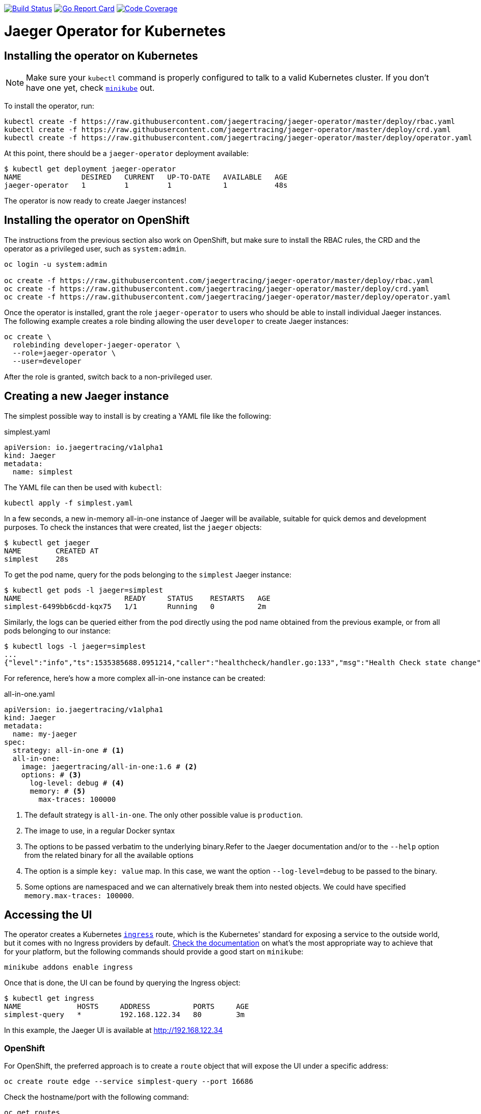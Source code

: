 image:https://travis-ci.org/jaegertracing/jaeger-operator.svg?branch=master["Build Status", link="https://travis-ci.org/jaegertracing/jaeger-operator"]
image:https://goreportcard.com/badge/github.com/jaegertracing/jaeger-operator["Go Report Card", link="https://goreportcard.com/report/github.com/jaegertracing/jaeger-operator"]
image:https://codecov.io/gh/jaegertracing/jaeger-operator/branch/master/graph/badge.svg["Code Coverage", link="https://codecov.io/gh/jaegertracing/jaeger-operator"]

= Jaeger Operator for Kubernetes
:toc:

== Installing the operator on Kubernetes

NOTE: Make sure your `kubectl` command is properly configured to talk to a valid Kubernetes cluster. If you don't have one yet, check link:https://kubernetes.io/docs/tasks/tools/install-minikube/[`minikube`] out.

To install the operator, run:

[source,bash]
----
kubectl create -f https://raw.githubusercontent.com/jaegertracing/jaeger-operator/master/deploy/rbac.yaml
kubectl create -f https://raw.githubusercontent.com/jaegertracing/jaeger-operator/master/deploy/crd.yaml
kubectl create -f https://raw.githubusercontent.com/jaegertracing/jaeger-operator/master/deploy/operator.yaml
----

At this point, there should be a `jaeger-operator` deployment available:

[source,bash]
----
$ kubectl get deployment jaeger-operator
NAME              DESIRED   CURRENT   UP-TO-DATE   AVAILABLE   AGE
jaeger-operator   1         1         1            1           48s
----

The operator is now ready to create Jaeger instances!

== Installing the operator on OpenShift

The instructions from the previous section also work on OpenShift, but make sure to install the RBAC rules, the CRD and the operator as a privileged user, such as `system:admin`. 

[source,bash]
----
oc login -u system:admin

oc create -f https://raw.githubusercontent.com/jaegertracing/jaeger-operator/master/deploy/rbac.yaml
oc create -f https://raw.githubusercontent.com/jaegertracing/jaeger-operator/master/deploy/crd.yaml
oc create -f https://raw.githubusercontent.com/jaegertracing/jaeger-operator/master/deploy/operator.yaml
----

Once the operator is installed, grant the role `jaeger-operator` to users who should be able to install individual Jaeger instances. The following example creates a role binding allowing the user `developer` to create Jaeger instances:

[source,bash]
----
oc create \
  rolebinding developer-jaeger-operator \
  --role=jaeger-operator \
  --user=developer
----

After the role is granted, switch back to a non-privileged user.

== Creating a new Jaeger instance
The simplest possible way to install is by creating a YAML file like the following:

.simplest.yaml
[source,yaml]
----
apiVersion: io.jaegertracing/v1alpha1
kind: Jaeger
metadata:
  name: simplest
----

The YAML file can then be used with `kubectl`:
[source,bash]
----
kubectl apply -f simplest.yaml
----

In a few seconds, a new in-memory all-in-one instance of Jaeger will be available, suitable for quick demos and development purposes. To check the instances that were created, list the `jaeger` objects:

[source,bash]
----
$ kubectl get jaeger
NAME        CREATED AT
simplest    28s
----

To get the pod name, query for the pods belonging to the `simplest` Jaeger  instance:

[source,bash]
----
$ kubectl get pods -l jaeger=simplest
NAME                        READY     STATUS    RESTARTS   AGE
simplest-6499bb6cdd-kqx75   1/1       Running   0          2m
----

Similarly, the logs can be queried either from the pod directly using the pod name obtained from the previous example, or from all pods belonging to our instance:

[source,bash]
----
$ kubectl logs -l jaeger=simplest 
...
{"level":"info","ts":1535385688.0951214,"caller":"healthcheck/handler.go:133","msg":"Health Check state change","status":"ready"}
----

For reference, here's how a more complex all-in-one instance can be created:

.all-in-one.yaml
[source,yaml]
----
apiVersion: io.jaegertracing/v1alpha1
kind: Jaeger
metadata:
  name: my-jaeger
spec:
  strategy: all-in-one # <1>
  all-in-one:
    image: jaegertracing/all-in-one:1.6 # <2>
    options: # <3>
      log-level: debug # <4>
      memory: # <5>
        max-traces: 100000
----
<1> The default strategy is `all-in-one`. The only other possible value is `production`.
<2> The image to use, in a regular Docker syntax
<3> The options to be passed verbatim to the underlying binary.Refer to the Jaeger documentation and/or to the `--help` option from the related binary for all the available options
<4> The option is a simple `key: value` map. In this case, we want the option `--log-level=debug` to be passed to the binary.
<5> Some options are namespaced and we can alternatively break them into nested objects. We could have specified `memory.max-traces: 100000`.

== Accessing the UI

The operator creates a Kubernetes link:https://kubernetes.io/docs/concepts/services-networking/ingress/[`ingress`] route, which is the Kubernetes' standard for exposing a service to the outside world, but it comes with no Ingress providers by default. link:https://kubernetes.github.io/ingress-nginx/deploy/#verify-installation[Check the documentation] on what's the most appropriate way to achieve that for your platform, but the following commands should provide a good start on `minikube`:

[source,bash]
----
minikube addons enable ingress
----

Once that is done, the UI can be found by querying the Ingress object:

[source,bash]
----
$ kubectl get ingress
NAME             HOSTS     ADDRESS          PORTS     AGE
simplest-query   *         192.168.122.34   80        3m
----

In this example, the Jaeger UI is available at http://192.168.122.34

=== OpenShift

For OpenShift, the preferred approach is to create a `route` object that will expose the UI under a specific address:

[source,bash]
----
oc create route edge --service simplest-query --port 16686
----

Check the hostname/port with the following command:

[source,bash]
----
oc get routes
----

NOTE: make sure to use `https` with the hostname/port you get from the command above, otherwise you'll see a message like: "Application is not available".

== Removing an instance

To remove an instance, just use the `delete` command with the file used for the instance creation:
[source,bash]
----
kubectl delete -f simplest.yaml
----

Alternatively, you can remove a Jaeger instance by running:
[source,bash]
----
kubectl delete jaeger simplest
----

NOTE: deleting the instance will not remove the data from a permanent storage used with this instance. Data from in-memory instances, however, will be lost.

== Uninstalling the operator

Similar to the installation, just run:

[source,bash]
----
kubectl delete -f deploy/operator.yaml
kubectl delete -f deploy/rbac.yaml
----
